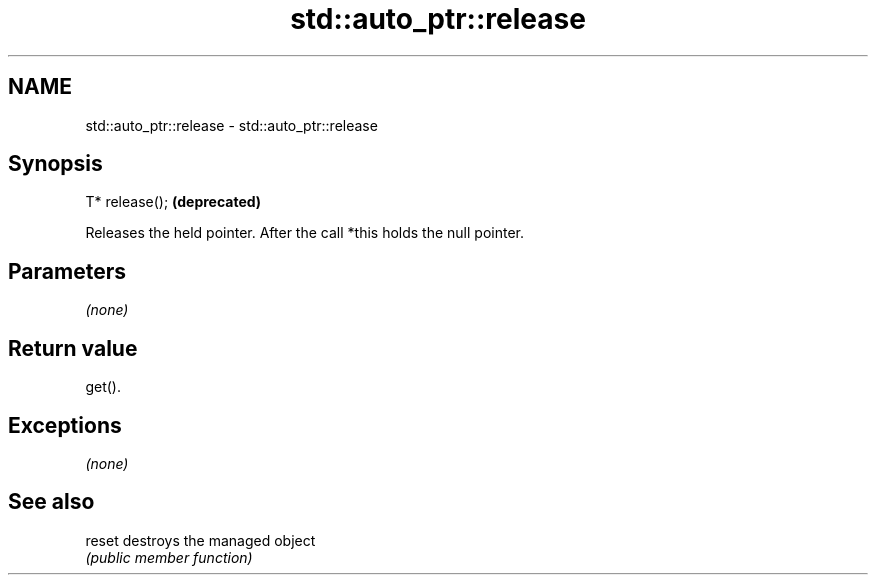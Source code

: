 .TH std::auto_ptr::release 3 "2018.03.28" "http://cppreference.com" "C++ Standard Libary"
.SH NAME
std::auto_ptr::release \- std::auto_ptr::release

.SH Synopsis
   T* release();  \fB(deprecated)\fP

   Releases the held pointer. After the call *this holds the null pointer.

.SH Parameters

   \fI(none)\fP

.SH Return value

   get().

.SH Exceptions

   \fI(none)\fP

.SH See also

   reset destroys the managed object
         \fI(public member function)\fP 

